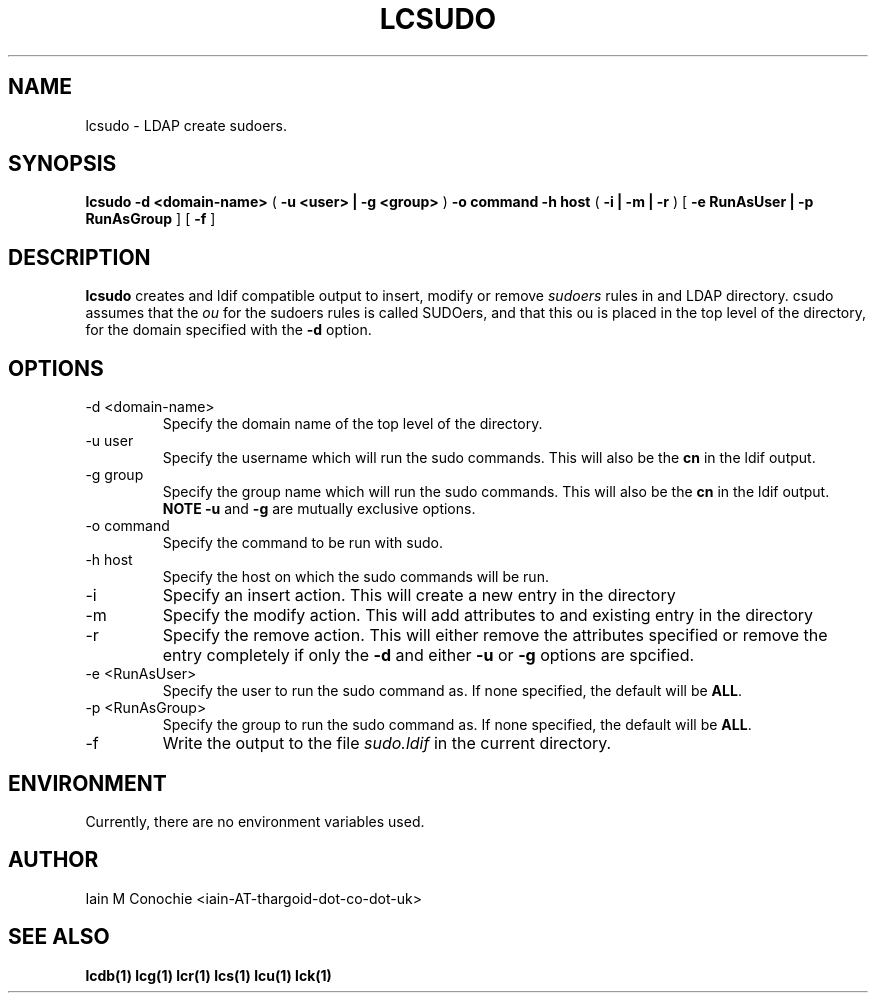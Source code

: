 .TH LCSUDO 1 "Version 1.0: February 15 2015" "Collection of ldap utilities" "ldap collection"
.SH NAME
lcsudo \- LDAP create sudoers.
.SH SYNOPSIS
.B lcsudo
.B "-d <domain-name>"
(
.B "-u <user> | -g <group>"
)
.B "-o command"
.B "-h host"
(
.B "-i | -m | -r"
)
[
.B "-e RunAsUser | -p RunAsGroup"
]
[
.B -f
]
.SH DESCRIPTION
\fBlcsudo\fP creates and ldif compatible output to insert, modify or remove
\fIsudoers\fP rules in and LDAP directory. \flcsudo\fP assumes that the \fIou\fP
for the sudoers rules is called SUDOers, and that this ou is placed in the
top level of the directory, for the domain specified with the \fB-d\fP option.
.SH OPTIONS
.IP "-d <domain-name>"
Specify the domain name of the top level of the directory.
.IP "-u user"
Specify the username which will run the sudo commands. This will also be the
\fBcn\fP in the ldif output.
.IP "-g group"
Specify the group name which will run the sudo commands. This will also be the
\fBcn\fP in the ldif output. \fBNOTE\fP \fB-u\fP and \fB-g\fP are mutually
exclusive options.
.IP "-o command"
Specify the command to be run with sudo.
.IP "-h host"
Specify the host on which the sudo commands will be run.
.IP "-i"
Specify an insert action. This will create a new entry in the directory
.IP "-m"
Specify the modify action. This will add attributes to and existing entry in
the directory
.IP "-r"
Specify the remove action. This will either remove the attributes specified or
remove the entry completely if only the \fB-d\fP and either \fB-u\fP or
\fB-g\fP options are spcified.
.IP "-e <RunAsUser>"
Specify the user to run the sudo command as. If none specified, the default
will be \fBALL\fP.
.IP "-p <RunAsGroup>"
Specify the group to run the sudo command as. If none specified, the default
will be \fBALL\fP.
.IP "-f"
Write the output to the file \fIsudo.ldif\fP in the current directory.
.SH ENVIRONMENT
Currently, there are no environment variables used.
.SH AUTHOR
Iain M Conochie <iain-AT-thargoid-dot-co-dot-uk>
.SH SEE ALSO
.BR lcdb(1)
.BR lcg(1)
.BR lcr(1)
.BR lcs(1)
.BR lcu(1)
.BR lck(1)

